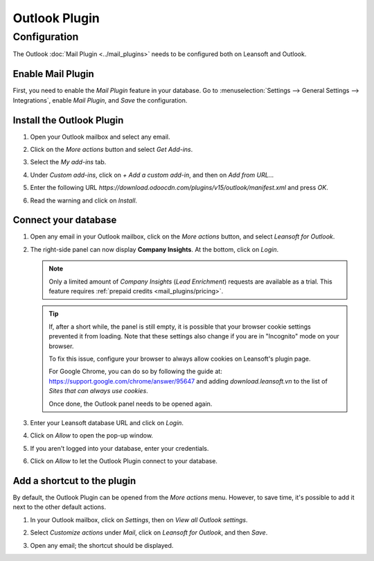 ==============
Outlook Plugin
==============

Configuration
=============

The Outlook :doc:`Mail Plugin <../mail_plugins>` needs to be configured both on Leansoft and Outlook.

.. _mail-plugin/outlook/enable-mail-plugin:

Enable Mail Plugin
------------------

First, you need to enable the *Mail Plugin* feature in your database. Go to :menuselection:`Settings
--> General Settings --> Integrations`, enable *Mail Plugin*, and *Save* the configuration.

.. _mail-plugin/outlook/install-plugin:

Install the Outlook Plugin
--------------------------

#. Open your Outlook mailbox and select any email.

#. Click on the *More actions* button and select *Get Add-ins*.

   .. image:: outlook/more-actions.png
      :align: center
      :alt: More actions button in Outlook

#. Select the *My add-ins* tab.

   .. image:: outlook/my-add-ins.png
      :align: center
      :alt: My add-ins in Outlook

#. Under *Custom add-ins*, click on *+ Add a custom add-in*, and then on *Add from URL...*

   .. image:: outlook/custom-add-ins.png
      :align: center
      :alt: Custom add-ins in Outlook

#. Enter the following URL `https://download.odoocdn.com/plugins/v15/outlook/manifest.xml` and press
   *OK*.

   .. image:: outlook/enter-add-in-url.png
      :align: center
      :alt: Entering the add-in URL in Outlook

#. Read the warning and click on *Install*.

   .. image:: outlook/add-in-warning.png
      :align: center
      :alt: Custom add-in installation warning in Outlook

.. _mail-plugin/outlook/connect-database:

Connect your database
---------------------

#. Open any email in your Outlook mailbox, click on the *More actions* button, and select *Leansoft for
   Outlook*.

   .. image:: outlook/leansoft-for-outlook.png
      :align: center
      :alt: Leansoft for Outlook add-in button

#. The right-side panel can now display **Company Insights**. At the bottom, click on *Login*.

   .. image:: outlook/panel-login.png
      :align: center
      :alt: Logging in your Leansoft database

   .. note::
      Only a limited amount of *Company Insights* (*Lead Enrichment*) requests are available as a
      trial. This feature requires :ref:`prepaid credits <mail_plugins/pricing>`.

   .. tip::
      If, after a short while, the panel is still empty, it is possible that your browser cookie
      settings prevented it from loading.
      Note that these settings also change if you are in "Incognito" mode on your
      browser.

      To fix this issue, configure your browser to always allow cookies on Leansoft's plugin page.

      For Google Chrome, you can do so by following the guide at:
      `https://support.google.com/chrome/answer/95647 <https://support.google.com/chrome/answer/95647#:~:text=Allow%20or%20block%20cookies%20for%20a%20specific%20site>`_
      and adding `download.leansoft.vn` to the list of `Sites that can always use cookies`.

      Once done, the Outlook panel needs to be opened again.


#. Enter your Leansoft database URL and click on *Login*.

   .. image:: outlook/enter-database-url.png
      :align: center
      :alt: Entering your Leansoft database URL

#. Click on *Allow* to open the pop-up window.

   .. image:: outlook/new-window-warning.png
      :align: center
      :alt: New window pop-up warning

#. If you aren't logged into your database, enter your credentials.

#. Click on *Allow* to let the Outlook Plugin connect to your database.

   .. image:: outlook/leansoft-permission.png
      :align: center
      :alt: Allowing the Outlook Plugin to connect to a database

.. _mail-plugin/outlook/add-shortcut:

Add a shortcut to the plugin
----------------------------

By default, the Outlook Plugin can be opened from the *More actions* menu. However, to save
time, it's possible to add it next to the other default actions.

#. In your Outlook mailbox, click on *Settings*, then on *View all Outlook settings*.

   .. image:: outlook/all-outlook-settings.png
      :align: center
      :alt: Viewing all Outlook settings

#. Select *Customize actions* under *Mail*, click on *Leansoft for Outlook*, and then *Save*.

   .. image:: outlook/customize-actions.png
      :align: center
      :alt: Leansoft for Outlook customized action

#. Open any email; the shortcut should be displayed.

   .. image:: outlook/leansoft-outlook-shortcut.png
      :align: center
      :alt: Leansoft for Outlook customized action
